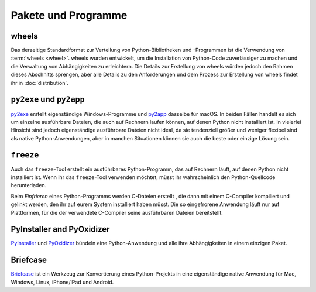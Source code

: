 Pakete und Programme
====================

.. _wheels:

wheels
------

Das derzeitige Standardformat zur Verteilung von Python-Bibliotheken und
-Programmen ist die Verwendung von :term:`wheels <wheel>`. wheels wurden
entwickelt, um die Installation von Python-Code zuverlässiger zu machen und die
Verwaltung von Abhängigkeiten zu erleichtern. Die Details zur Erstellung von
wheels würden jedoch den Rahmen dieses Abschnitts sprengen, aber alle Details zu
den Anforderungen und dem Prozess zur Erstellung von wheels findet ihr in
:doc:`distribution`.

.. seealso::
   * Pradyun Gedam: `Thoughts on the Python packaging ecosystem
     <https://pradyunsg.me/blog/2023/01/21/thoughts-on-python-packaging/>`_
   * `Python Package Build Tools
     <https://www.pyopensci.org/python-package-guide/package-structure-code/python-package-build-tools.html>`_

``py2exe`` und ``py2app``
-------------------------

`py2exe <https://www.py2exe.org/>`_ erstellt eigenständige Windows-Programme und `py2app <https://py2app.readthedocs.io/>`_ dasselbe für macOS. In beiden Fällen
handelt es sich um einzelne ausführbare Dateien, die auch auf Rechnern laufen
können, auf denen Python nicht installiert ist. In vielerlei Hinsicht sind
jedoch eigenständige ausführbare Dateien nicht ideal, da sie tendenziell größer
und weniger flexibel sind als native Python-Anwendungen, aber in manchen
Situationen können sie auch die beste oder einzige Lösung sein.

``freeze``
----------

Auch das ``freeze``-Tool erstellt ein ausführbares Python-Programm, das auf
Rechnern läuft, auf denen Python nicht installiert ist. Wenn ihr das
``freeze``-Tool verwenden möchtet, müsst ihr wahrscheinlich den
Python-Quellcode herunterladen.

Beim *Einfrieren* eines Python-Programms werden C-Dateien erstellt , die dann
mit einem C-Compiler kompiliert und gelinkt werden, den ihr auf eurem System
installiert haben müsst. Die so eingefrorene Anwendung läuft nur auf
Plattformen, für die der verwendete C-Compiler seine ausführbaren Dateien
bereitstellt.

.. seealso::

    * `Tools/freeze <https://github.com/python/cpython/tree/main/Tools/freeze>`_

PyInstaller and PyOxidizer
--------------------------

`PyInstaller <https://pyinstaller.org/en/stable/index.html#>`_ und `PyOxidizer
<https://pyoxidizer.readthedocs.io/en/pyoxidizer-0.17/index.html>`_ bündeln eine
Python-Anwendung und alle ihre Abhängigkeiten in einem einzigen Paket.

Briefcase
---------

`Briefcase <https://beeware.org/project/projects/tools/briefcase/>`_ ist ein
Werkzeug zur Konvertierung eines Python-Projekts in eine eigenständige native
Anwendung für Mac, Windows, Linux, iPhone/iPad und Android.
